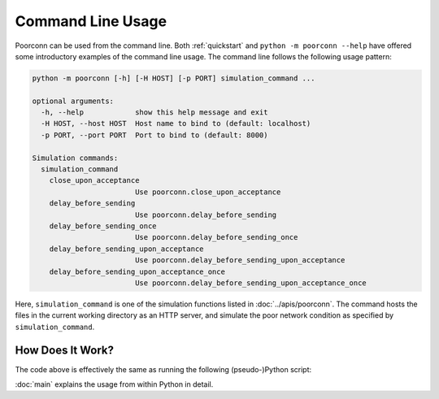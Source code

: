 Command Line Usage
==================

.. versionadded:: 0.2
   The command line interface became available.

Poorconn can be used from the command line. Both :ref:`quickstart` and ``python -m poorconn --help`` have offered some
introductory examples of the command line usage. The command line follows the following usage pattern:

.. code-block::

   python -m poorconn [-h] [-H HOST] [-p PORT] simulation_command ...

   optional arguments:
     -h, --help            show this help message and exit
     -H HOST, --host HOST  Host name to bind to (default: localhost)
     -p PORT, --port PORT  Port to bind to (default: 8000)

   Simulation commands:
     simulation_command
       close_upon_acceptance
                           Use poorconn.close_upon_acceptance
       delay_before_sending
                           Use poorconn.delay_before_sending
       delay_before_sending_once
                           Use poorconn.delay_before_sending_once
       delay_before_sending_upon_acceptance
                           Use poorconn.delay_before_sending_upon_acceptance
       delay_before_sending_upon_acceptance_once
                           Use poorconn.delay_before_sending_upon_acceptance_once

Here, ``simulation_command`` is one of the simulation functions listed in :doc:`../apis/poorconn`. The command hosts the
files in the current working directory as an HTTP server, and simulate the poor network condition as specified by
``simulation_command``.

How Does It Work?
~~~~~~~~~~~~~~~~~

The code above is effectively the same as running the following (pseudo-)Python script:

.. code-block:: python
   :linenos:

   from http.server import HTTPServer, SimpleHTTPRequestHandler
   import poorconn
   from poorconn import make_socket_patchable

   args = parse_arguments_from_command_line()

   with HTTPServer((args.host, args.port), SimpleHTTPRequestHandler) as httpd:
       httpd.socket = make_socket_patchable(httpd.socket)
       simulation_func = getattr(poorconn, args.simulation_command)
       simulation_func(httpd.socket, **args.simulation_command_parameters)
       httpd.serve_forever()

:doc:`main` explains the usage from within Python in detail.
